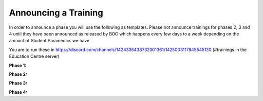 Announcing a Training
=========================
In order to announce a phase you will use the following as templates. Please not announce trainings for phases 2, 3 and 4 until they have been announced as released by BOC which happens every few days to a week depending on the amount of Student Paramedics we have.

You are to run these in https://discord.com/channels/1424336438732001361/1425003117845545130 (#trainings in the Education Centre server)

**Phase 1:**

.. code-block:: shell
  # <:NSWAS:1425045625279479859> // Phase 1 Notification
  If you are currently in <@&1424992893713514596>, please react below to mark your attendance of this training.
  
  **Instructions:**
  > Join <#1425003253074235484> and make sure you are not deafened, but are muted.
  > Join the Academy server in ER:LC using the code `clrptrain` (all lowercase) and join the FD team.
  > Equip the NSWAS | Paramedic Shirt and head to the briefing room.
  > Make sure your avatar does not have any other accessories (hats, backpacks, pets, etc)

**Phase 2:**

.. code-block:: shell
  # <:NSWAS:1425045625279479859> // Phase 2 Notification
  If you are currently in <@&1424992268443455638>, please react below to mark your attendance of this training.
  
  **Instructions:**
  > Join <#1425003253074235484> and make sure you are not deafened, but are muted.
  > Join the Academy server in ER:LC using the code `clrptrain` (all lowercase) and join the FD team.
  > Equip the NSWAS | Paramedic Shirt and head to the briefing room.
  > Make sure your avatar does not have any other accessories (hats, backpacks, pets, etc)

**Phase 3:**

.. code-block:: shell
  # <:NSWAS:1425045625279479859> // Phase 3 Notification
  If you are currently in <@&1424992267860574268>, please react below to mark your attendance of this training.
  
  **Instructions:**
  > Join <#1425003290831355945> and make sure you are not deafened, but are muted.
  > Join the Academy server in ER:LC using the code `clrptrain` (all lowercase) and join the FD team.
  > Equip the NSWAS | Paramedic Shirt and head to the briefing room.
  > Make sure your avatar does not have any other accessories (hats, backpacks, pets, etc)

**Phase 4:**

.. code-block:: shell
  # <:NSWAS:1425045625279479859> // Phase 4 Notification
  If you are currently in <@&1425460267218764060>, please react below to mark your attendance of this training.
  
  **Instructions:**
  > Join <#1425003290831355945> and make sure you are not deafened, but are muted.
  > Join the Academy server in ER:LC using the code `clrptrain` (all lowercase) and join the FD team.
  > Equip the NSWAS | Paramedic Shirt and head to the briefing room.
  > Make sure your avatar does not have any other accessories (hats, backpacks, pets, etc)
